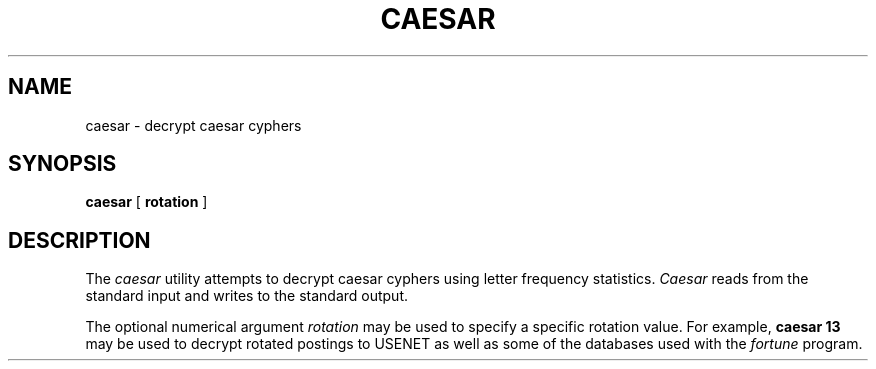 .\" Copyright (c) 1989 The Regents of the University of California.
.\" All rights reserved.
.\"
.\" %sccs.include.redist.man%
.\"
.\"	@(#)caesar.6	5.2 (Berkeley) 06/23/90
.\"
.TH CAESAR 6 ""
.UC 7
.SH NAME
caesar \- decrypt caesar cyphers
.SH SYNOPSIS
.B caesar
[
.B rotation
]
.SH DESCRIPTION
The
.I caesar
utility attempts to decrypt caesar cyphers using letter frequency
statistics.
.I Caesar
reads from the standard input and writes to the standard output.
.PP
The optional numerical argument
.I rotation
may be used to specify a specific rotation value.
For example,
.B "caesar 13"
may be used to decrypt rotated postings to USENET
as well as some of the databases used with the
.I fortune
program.
